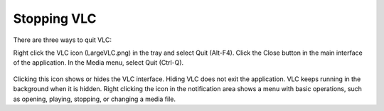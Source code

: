 Stopping VLC
============
There are three ways to quit VLC:

Right click the VLC icon (LargeVLC.png) in the tray and select Quit (Alt-F4).
Click the Close button in the main interface of the application.
In the Media menu, select Quit (Ctrl-Q).

.. figure::  /static/images/interface/Basic_interface_quit.png
   :align:   center

Clicking this icon shows or hides the VLC interface. Hiding VLC does not exit the application. VLC keeps running in the background when it is hidden. Right clicking the icon in the notification area shows a menu with basic operations, such as opening, playing, stopping, or changing a media file.
